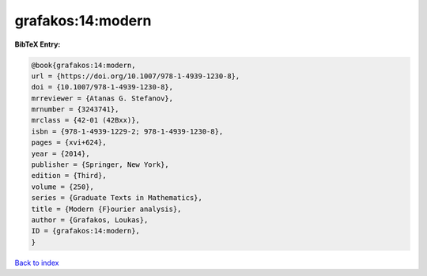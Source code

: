 grafakos:14:modern
==================

.. :cite:t:`grafakos:14:modern`

.. bibliography:: ../../All.bib

**BibTeX Entry:**

.. code-block:: bibtex

   @book{grafakos:14:modern,
   url = {https://doi.org/10.1007/978-1-4939-1230-8},
   doi = {10.1007/978-1-4939-1230-8},
   mrreviewer = {Atanas G. Stefanov},
   mrnumber = {3243741},
   mrclass = {42-01 (42Bxx)},
   isbn = {978-1-4939-1229-2; 978-1-4939-1230-8},
   pages = {xvi+624},
   year = {2014},
   publisher = {Springer, New York},
   edition = {Third},
   volume = {250},
   series = {Graduate Texts in Mathematics},
   title = {Modern {F}ourier analysis},
   author = {Grafakos, Loukas},
   ID = {grafakos:14:modern},
   }

`Back to index <../index>`_
